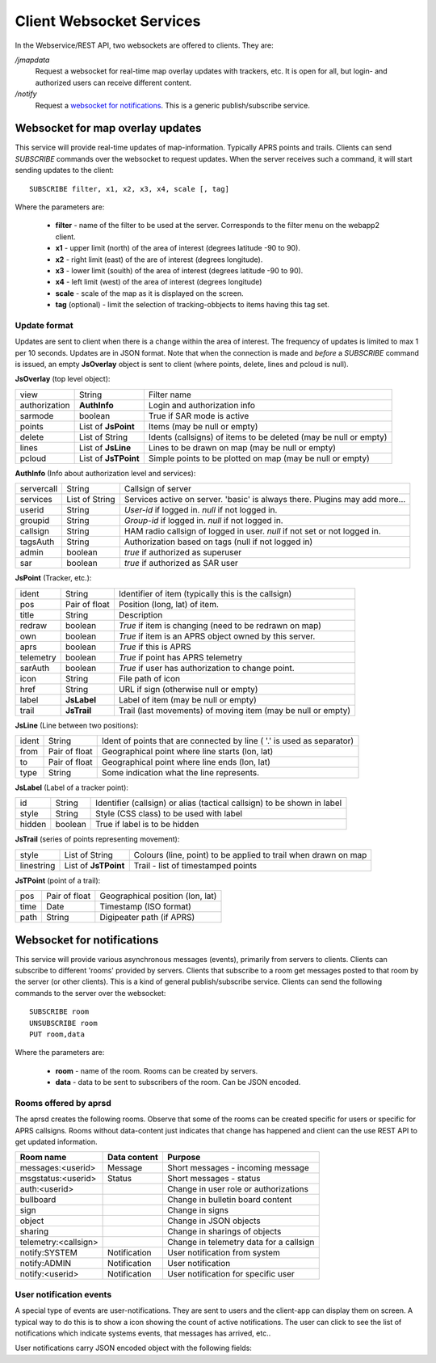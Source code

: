 
Client Websocket Services
=========================

In the Webservice/REST API, two websockets are offered to clients. They are: 

`/jmapdata`
    Request a websocket for real-time map overlay updates with trackers, etc. It is open for all, but login- and authorized users can receive different content. 
    
`/notify`
    Request a `websocket for notifications <#id1>`_. This is a generic publish/subscribe service.
    

Websocket for map overlay updates
---------------------------------

This service will provide real-time updates of map-information. Typically APRS points and trails. Clients can send `SUBSCRIBE` commands over the websocket to request updates. When the server receives such a command, it will start sending updates to the client::

    SUBSCRIBE filter, x1, x2, x3, x4, scale [, tag] 

Where the parameters are: 

 * **filter** - name of the filter to be used at the server. Corresponds to the filter menu on the webapp2 client.
 * **x1** - upper limit (north) of the area of interest (degrees latitude -90 to 90).
 * **x2** - right limit (east) of the are of interest (degrees longitude).
 * **x3** - lower limit (souith) of the area of interest (degrees latitude -90 to 90).
 * **x4** - left limit (west) of the area of interest (degrees longitude)
 * **scale** - scale of the map as it is displayed on the screen.
 * **tag** (optional) - limit the selection of tracking-obbjects to items having this tag set.


Update format
^^^^^^^^^^^^^
Updates are sent to client when there is a change within the area of interest. The frequency of updates is limited to max 1 per 10 seconds. Updates are in JSON format. Note that when the connection is made and *before* a `SUBSCRIBE` command is issued, an empty **JsOverlay** object is sent to client (where points, delete, lines and pcloud is null). 

**JsOverlay** (top level object):

============== ===================== ==================================================================
 view	        String	              Filter name
 authorization	**AuthInfo** 	      Login and authorization info
 sarmode	    boolean	              True if SAR mode is active
 points	        List of **JsPoint**   Items (may be null or empty)
 delete	        List of String	      Idents (callsigns) of items to be deleted (may be null or empty)
 lines	        List of **JsLine** 	  Lines to be drawn on map (may be null or empty)
 pcloud	        List of **JsTPoint**  Simple points to be plotted on map (may be null or empty)
============== ===================== ==================================================================


**AuthInfo** (Info about authorization level and services):

============== ===================== ==================================================================
 servercall	    String	              Callsign of server
 services      	List of String	      Services active on server. 'basic' is always there. Plugins may add more…
 userid	        String	              *User-id* if logged in. *null* if not logged in.
 groupid        String                *Group-id* if logged in. *null* if not logged in.
 callsign       String                HAM radio callsign of logged in user. *null* if not set or not logged in.
 tagsAuth       String                Authorization based on tags (null if not logged in)
 admin	        boolean	              *true* if authorized as superuser
 sar	        boolean	              *true* if authorized as SAR user
============== ===================== ==================================================================


**JsPoint** (Tracker, etc.): 

============== ===================== ==================================================================
 ident	        String	              Identifier of item (typically this is the callsign)
 pos	        Pair of float	      Position (long, lat) of item.
 title	        String	              Description
 redraw	        boolean	              *True* if item is changing (need to be redrawn on map)
 own	        boolean	              *True* if item is an APRS object owned by this server.
 aprs           boolean               *True* if this is APRS
 telemetry      boolean               *True* if point has APRS telemetry
 sarAuth        boolean               *True* if user has authorization to change point.
 icon	        String	              File path of icon
 href           String                URL if sign (otherwise null or empty)
 label	        **JsLabel** 	      Label of item (may be null or empty)
 trail	        **JsTrail** 	      Trail (last movements) of moving item (may be null or empty)
============== ===================== ==================================================================


**JsLine** (Line between two positions):

============== ===================== ==================================================================
 ident	        String	              Ident of points that are connected by line ( '.' is used as separator)
 from	        Pair of float	      Geographical point where line starts (lon, lat)
 to	            Pair of float	      Geographical point where line ends (lon, lat)
 type	        String	              Some indication what the line represents.
============== ===================== ==================================================================


**JsLabel** (Label of a tracker point):

============== ===================== ==================================================================
 id	            String	              Identifier (callsign) or alias (tactical callsign) to be shown in label
 style	        String	              Style (CSS class) to be used with label
 hidden	        boolean	              True if label is to be hidden
============== ===================== ==================================================================


**JsTrail** (series of points representing movement): 

============== ======================= ==================================================================
 style	        List of String	        Colours (line, point) to be applied to trail when drawn on map
 linestring     List of **JsTPoint**    Trail - list of timestamped points
============== ======================= ==================================================================


**JsTPoint** (point of a trail):

============== ===================== ==================================================================
 pos	        Pair of float	      Geographical position (lon, lat)
 time	        Date	              Timestamp (ISO format)
 path           String                Digipeater path (if APRS)
============== ===================== ==================================================================


    

Websocket for notifications
---------------------------

This service will provide various asynchronous messages (events), primarily from servers to clients. Clients can subscribe to different 'rooms' provided by servers. Clients that subscribe to a room get messages posted to that room by the server (or other clients). This is a kind of general publish/subscribe service. Clients can send the following commands to the server over the websocket::

    SUBSCRIBE room
    UNSUBSCRIBE room
    PUT room,data

Where the parameters are: 

 * **room** - name of the room. Rooms can be created by servers. 
 * **data** - data to be sent to subscribers of the room. Can be JSON encoded. 

Rooms offered by aprsd
^^^^^^^^^^^^^^^^^^^^^^

The aprsd creates the following rooms. Observe that some of the rooms can be created specific for users or
specific for APRS callsigns. Rooms without data-content just indicates that change has happened and client 
can the use REST API to get updated information. 

======================== ============== =================================================
Room name                Data content   Purpose
======================== ============== =================================================
messages:<userid>        Message        Short messages - incoming message
msgstatus:<userid>       Status         Short messages - status
auth:<userid>                           Change in user role or authorizations
bullboard                               Change in bulletin board content
sign                                    Change in signs
object                                  Change in JSON objects
sharing                                 Change in sharings of objects 
telemetry:<callsign>                    Change in telemetry data for a callsign
notify:SYSTEM            Notification   User notification from system
notify:ADMIN             Notification   User notification 
notify:<userid>          Notification   User notification for specific user
======================== ============== =================================================


User notification events
^^^^^^^^^^^^^^^^^^^^^^^^

A special type of events are user-notifications. They are sent to users and the client-app can display them on screen. A typical way to do this is to show a icon showing the count of active notifications. The user can click to see the list of notifications which indicate systems events, that messages has arrived, etc.. 

User notifications carry JSON encoded object with the following fields: 




